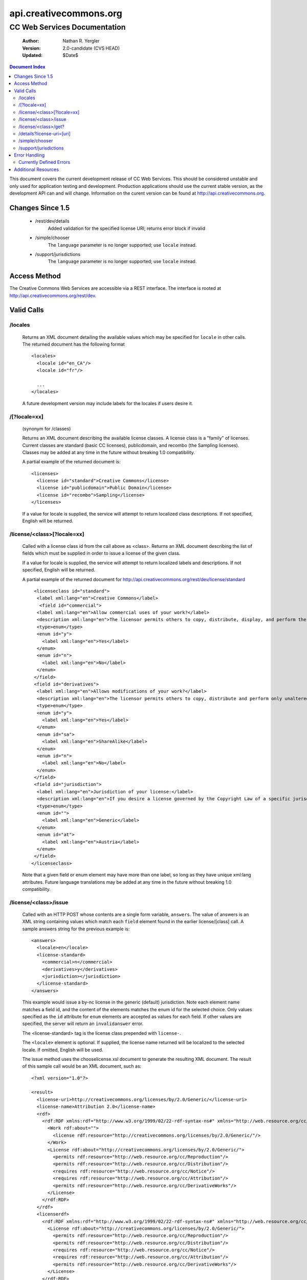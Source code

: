=======================
api.creativecommons.org
=======================
---------------------------------
CC Web Services Documentation
---------------------------------

 :Author: Nathan R. Yergler
 :Version: 2.0-candidate (CVS HEAD)
 :Updated: $Date$

.. contents:: Document Index
   :backlinks: None
   :class: docindex

This document covers the current development release of CC Web Services.  
This should be considered unstable and only used for application testing 
and development.  Production applications should use the current stable 
version, as the development API can and will change.  Information on the 
curent version can be found at http://api.creativecommons.org.


Changes Since 1.5
=================

  * /rest/dev/details
      Added validation for the specified license URI; returns error 
      block if invalid
  * /simple/chooser
      The ``language`` parameter is no longer supported; use ``locale`` 
      instead.
  * /support/jurisdictions
      The ``language`` parameter is no longer supported; use ``locale`` 
      instead.

Access Method
=============

The Creative Commons Web Services are accessible via a REST interface.  
The interface is rooted at http://api.creativecommons.org/rest/dev.
  
Valid Calls
===========

/locales
~~~~~~~~
  Returns an XML document detailing the available values which may be specified
  for ``locale`` in other calls.  The returned document has the following 
  format ::

    <locales>
      <locale id="en_CA"/>
      <locale id="fr"/>

      ...
    </locales>

  A future development version may include labels for the locales if users
  desire it.

/[?locale=xx]
~~~~~~~~~~~~~
  (synonym for /classes)

  Returns an XML document describing the available license classes.  A license class
  is a "family" of licenses.  Current classes are standard (basic CC licenses), 
  publicdomain, and recombo (the Sampling licenses).  
  Classes may be added at any time in the future without
  breaking 1.0 compatibility.

  A partial example of the returned document is::

     <licenses>
       <license id="standard">Creative Commons</license>
       <license id="publicdomain">Public Domain</license>
       <license id="recombo">Sampling</license>
     </licenses>

  If a value for locale is supplied, the service will attempt to return
  localized class descriptions.  If not specified, English will
  be returned.

/license/<class>[?locale=xx]
~~~~~~~~~~~~~~~~~~~~~~~~~~~~
  Called with a license class id from the call above as <class>.  
  Returns an XML
  document describing the list of fields which must be supplied in 
  order to issue
  a license of the given class.

  If a value for locale is supplied, the service will attempt to return
  localized labels and descriptions.  If not specified, English will
  be returned.

  A partial example of the returned document for 
  http://api.creativecommons.org/rest/dev/license/standard ::

    <licenseclass id="standard">
     <label xml:lang="en">Creative Commons</label>
      <field id="commercial">
     <label xml:lang="en">Allow commercial uses of your work?</label>
     <description xml:lang="en">The licensor permits others to copy, distribute, display, and perform the work.  In return, the licensee may not use the work for commercial purposes, unless they get the licensor's permission.</description>
     <type>enum</type>
     <enum id="y">
       <label xml:lang="en">Yes</label>
     </enum>
     <enum id="n">
       <label xml:lang="en">No</label>
     </enum>
    </field>
    <field id="derivatives">
     <label xml:lang="en">Allows modifications of your work?</label>
     <description xml:lang="en">The licensor permits others to copy, distribute and perform only unaltered copies of the work, not derivative works based on it.</description>
     <type>enum</type>
     <enum id="y">
       <label xml:lang="en">Yes</label>
     </enum>
     <enum id="sa">
       <label xml:lang="en">ShareAlike</label>
     </enum>
     <enum id="n">
       <label xml:lang="en">No</label>
     </enum>
    </field>
    <field id="jurisdiction">
     <label xml:lang="en">Jurisdiction of your license:</label>
     <description xml:lang="en">If you desire a license governed by the Copyright Law of a specific jurisdiction, please select the appropriate jurisdiction.</description>
     <type>enum</type>
     <enum id="">
       <label xml:lang="en">Generic</label>
     </enum>
     <enum id="at">
       <label xml:lang="en">Austria</label>
     </enum>
    </field>
   </licenseclass>


  Note that a given field or enum element may have more than one label, so long as they
  have unique xml:lang attributes.  Future language translations may be added at any time
  in the future without breaking 1.0 compatibility.

/license/<class>/issue
~~~~~~~~~~~~~~~~~~~~~~

  Called with an HTTP POST whose contents are a single form variable, 
  ``answers``. 
  The value of answers is an XML string containing values which match 
  each ``field``
  element found in the earlier license/[class] call.  A sample answers 
  string for the 
  previous example is::

    <answers>
      <locale>en</locale>
      <license-standard>
        <commercial>n</commercial>
        <derivatives>y</derivatives>
        <jurisdiction></jurisdiction>
      </license-standard>
    </answers>

  This example would issue a by-nc license in the generic (default) 
  jurisdiction.  Note
  each element name matches a field id, and the content of the 
  elements matches the 
  enum id for the selected choice.  Only values specified as the ``id``
  attribute for ``enum`` elements are accepted as values for each field.
  If other values are specified, the server will return an ``invalidanswer``
  error.
  
  The <license-standard> tag is the license class prepended with ``license-``.

  The ``<locale>`` element is optional.  If supplied, the license name returned
  will be localized to the selected locale.  If omitted, English will be
  used.  

  The issue method uses the chooselicense.xsl document to generate the 
  resulting XML 
  document.  The result of this sample call would be an XML document, such as::

    <?xml version="1.0"?>

    <result>
      <license-uri>http://creativecommons.org/licenses/by/2.0/Generic/</license-uri>
      <license-name>Attribution 2.0</license-name>
      <rdf>
        <rdf:RDF xmlns:rdf="http://www.w3.org/1999/02/22-rdf-syntax-ns#" xmlns="http://web.resource.org/cc/" xmlns:dc="http://purl.org/dc/elements/1.1/">
          <Work rdf:about="">
            <license rdf:resource="http://creativecommons.org/licenses/by/2.0/Generic/"/>
          </Work>
          <License rdf:about="http://creativecommons.org/licenses/by/2.0/Generic/">
            <permits rdf:resource="http://web.resource.org/cc/Reproduction"/>
            <permits rdf:resource="http://web.resource.org/cc/Distribution"/>
            <requires rdf:resource="http://web.resource.org/cc/Notice"/>
            <requires rdf:resource="http://web.resource.org/cc/Attribution"/>
            <permits rdf:resource="http://web.resource.org/cc/DerivativeWorks"/>
          </License>
        </rdf:RDF>
      </rdf>
      <licenserdf>
        <rdf:RDF xmlns:rdf="http://www.w3.org/1999/02/22-rdf-syntax-ns#" xmlns="http://web.resource.org/cc/" xmlns:dc="http://purl.org/dc/elements/1.1/">
          <License rdf:about="http://creativecommons.org/licenses/by/2.0/Generic/">
            <permits rdf:resource="http://web.resource.org/cc/Reproduction"/>
            <permits rdf:resource="http://web.resource.org/cc/Distribution"/>
            <requires rdf:resource="http://web.resource.org/cc/Notice"/>
            <requires rdf:resource="http://web.resource.org/cc/Attribution"/>
            <permits rdf:resource="http://web.resource.org/cc/DerivativeWorks"/>
          </License>
        </rdf:RDF>
      </licenserdf>
      <html><!--Creative Commons License-->
          <a rel="license" href="http://creativecommons.org/licenses/by/2.0/Generic/">
          <img alt="Creative Commons License" border="0" src="http://creativecommons.org/images/public/somerights20.gif"/></a><br/>
		This work is licensed under a <a rel="license" href="http://creativecommons.org/licenses/by/2.0/Generic/">Creative Commons License</a>.
		<!--/Creative Commons License--><!-- <rdf:RDF xmlns:rdf="http://www.w3.org/1999/02/22-rdf-syntax-ns#" xmlns="http://web.resource.org/cc/" xmlns:dc="http://purl.org/dc/elements/1.1/"><Work rdf:about=""><license rdf:resource="http://creativecommons.org/licenses/by/2.0/Generic/"/></Work><License rdf:about="http://creativecommons.org/licenses/by/2.0/Generic/"><permits rdf:resource="http://web.resource.org/cc/Reproduction"/><permits rdf:resource="http://web.resource.org/cc/Distribution"/><requires rdf:resource="http://web.resource.org/cc/Notice"/><requires rdf:resource="http://web.resource.org/cc/Attribution"/><permits rdf:resource="http://web.resource.org/cc/DerivativeWorks"/></License></rdf:RDF> --></html>
    </result>
        
  Note the <html> element contains the entire RDF-in-comment which the standard CC license
  engine returns.

  The information passed to the licensing web service may be augmented with
  optional information about the work to be licensed.  If included this 
  information will be included in the returned RDF and RDF-in-comment.  For
  example::

    <answers>
      <locale>en</locale>
      <license-standard>
        <commercial>n</commercial>
        <derivatives>y</derivatives>
        <jurisdiction></jurisdiction>
      </license-standard>
      <work-info>
        <title>The Title</title>
	<work-url>http://example.com/work</work-url>
	<source-url>http://example.com/source</source-url>
	<type>Text</type>
	<year>2006</year>
	<description>A brief description...</description>
	<creator>John Q. Public</creator>
	<holder>John Q. Public</holder>
      </work-info>
    </answers>

  All work-info sub-elements are optional.

/license/<class>/get?
~~~~~~~~~~~~~~~~~~~~~

  Called with an HTTP GET and a query string containing a parameter for each
  ``field`` specified in the previous call to /license/<class>.  The value
  of each parameter should match one of the enum values provided.

  For example, a call to retrieve a Creative Commons standard license might
  look like:

  /license/standard/get?commercial=n&derivatives=y&jurisdiction=

  This example would issue a by-nc license in the generic (default) 
  jurisdiction.  Note each element name matches a field id, and the 
  content of the elements match the enum id for the selected choice.  Only
  those values specified as ``enum`` element ``id`` attributes are accepted
  as values for each parameter.

  The XML returned from this call is identical to the return from 
  /license/<class>/issue (see above).

  A locale parameter may also be specified.  If supplied, the license 
  name returned will be localized to the selected locale.  If omitted, 
  English will be used.  

/details?license-uri=[uri]
~~~~~~~~~~~~~~~~~~~~~~~~~~

  Called with an HTTP POST or GET with a single form variable, 
  ``license-uri``.  The
  value of license-uri is the URI of an existing Creative Commons license.  
  The call returns the same result as issue.  Note that at this time
  ``details`` does not support localization.

  If the uri specified by ``license-uri`` is not a valid Creative Commons 
  license, the web service will reject the request and return an error block.
  For example, ::

    <error>
      <id>invalid</id>
      <message>Invalid license uri.</message>
    </error>


/simple/chooser
~~~~~~~~~~~~~~~

  Returns a simple license chooser in the form of an HTML-drop down.  The
  format of the returned chooser can be customized with the following 
  parameters

  ============== ========= ==============================================
  Name           Number    Description
  ============== ========= ==============================================
  jurisdiction   0 or 1    Returns licenses for the specified 
                           jurisdiction.  Example: de
  exclude        0 or more Excludes license urls containing the specified
                           string.  Example: nc will exclude 
                           NonCommercial licenses.
  locale         0 or 1    Locale to use for license names; defaults to
                           English (en).  Example: ja
  select         0 or 1    If specified, the value used for the name 
                           attribute of the <select> element; if not 
                           specified, the select element is omitted.
  ============== ========= ==============================================

  In addition to these parameters, the Simple Chooser can be further 
  customized by invoking as either /simple/chooser or /simple/chooser.js.
  If invoked as the former, the result is raw HTML.  If invoked as the
  latter, the result is wrapped in document.write() calls.

/support/jurisdictions
~~~~~~~~~~~~~~~~~~~~~~

  Returns a simple jurisdiction chooser in the form of an HTML drop-down. The
  format of the returned chooser can be customized with the following 
  parameters

  ============== ========= ==============================================
  Name           Number    Description
  ============== ========= ==============================================
  locale         0 or 1    Locale to use for license names; defaults to
                           English (en).  Example: ja
  select         0 or 1    If specified, the value used for the name 
                           attribute of the <select> element; if not 
                           specified, the select element is omitted.
  ============== ========= ==============================================

  In addition to these parameters, the dropdown call can be further 
  customized by invoking as either /support/jurisdictions or 
  /support/jurisdictions.js.
  If invoked as the former, the result is raw HTML.  If invoked as the
  latter, the result is wrapped in document.write() calls.

 
Error Handling
==============

 Errors occuring from either invalid input or server-side problems are 
 returned as an XML block, with an ``<error>`` top level element.  For 
 example, a call to details with no ``license-uri`` would return the following
 text::

   <error>
     <id>missingparam</id>
     <message>A value for license-uri must be supplied.</message>
   </error>

 Error messages are currently not localized.

 If the error occurs due to a server side error, two additional elements
 may be specified: ``<exception>`` and ``<traceback>``.  
 ``<traceback>`` will contain
 the text of the Python stack trace.  This is usually uninteresting for
 end users, but may help developers when reporting errors.

 ``<exception>`` contains the Python exception information.  
 A contrived example::

   <exception type="KeyError">
     Unknown Key.
   </exception>

 Note that the actual contents of the ``<exception>`` element is dependent
 on the actual error that occurs; these will only be returned when an 
 otherwise unhandled error has occured.


Currently Defined Errors
~~~~~~~~~~~~~~~~~~~~~~~~

 ============== ==================================================
   id            description
 ============== ==================================================
 missingparam    A required parameter is missing; for convenience
                 the web service
                 will check both GET and POST for form values.
 invalidclass    Returned when details are requested for an 
                 invalid license class.  For example, calling
                 ``/license/blarf`` will return this error code.
 pythonerr       A Python exception has occured.
 invalidanswer   Returned when a value passed into issue or get
                 for a field (question) is not a valid value.
 ============== ==================================================

Additional Resources
====================

 * The Creative Commons developer mailing list, cc-devel; information available
   at http://lists.ibiblio.org/mailman/listinfo/cc-devel
 * `Creative Commons Developer Wiki`_ 
 * `CC Web Services in the Wiki`_

.. _`Creative Commons Developer Wiki`: http://wiki.creativecommons.org/Developer.. _`CC Web Services in the Wiki`: http://wiki.creativecommons.org/Creative_Commons_Web_Services